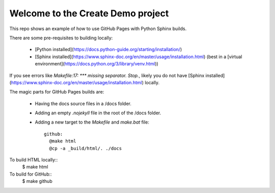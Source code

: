 Welcome to the Create Demo project
==================================

This repo shows an example of how to use GitHub Pages with Python Sphinx builds.

There are some pre-requisites to building locally:

  * [Python installed](https://docs.python-guide.org/starting/installation/)
  * [Sphinx installed](https://www.sphinx-doc.org/en/master/usage/installation.html) (best in a [virtual environment](https://docs.python.org/3/library/venv.html))

If you see errors like `Makefile:17: *** missing separator.  Stop.`, likely you do not have [Sphinx installed](https://www.sphinx-doc.org/en/master/usage/installation.html) locally.

The magic parts for GitHub Pages builds are:

 * Having the docs source files in a /docs folder.
 * Adding an empty `.nojekyll` file in the root of the /docs folder.
 * Adding a new target to the `Makefile` and `make.bat` file::

    github:
      @make html
      @cp -a _build/html/. ./docs

To build HTML locally::
    $ make html

To build for GitHub::
    $ make github
